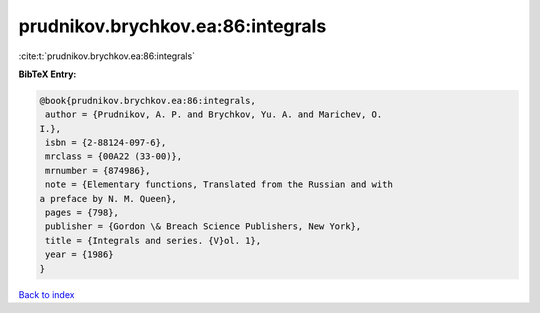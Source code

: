 prudnikov.brychkov.ea:86:integrals
==================================

:cite:t:`prudnikov.brychkov.ea:86:integrals`

**BibTeX Entry:**

.. code-block:: bibtex

   @book{prudnikov.brychkov.ea:86:integrals,
    author = {Prudnikov, A. P. and Brychkov, Yu. A. and Marichev, O.
   I.},
    isbn = {2-88124-097-6},
    mrclass = {00A22 (33-00)},
    mrnumber = {874986},
    note = {Elementary functions, Translated from the Russian and with
   a preface by N. M. Queen},
    pages = {798},
    publisher = {Gordon \& Breach Science Publishers, New York},
    title = {Integrals and series. {V}ol. 1},
    year = {1986}
   }

`Back to index <../By-Cite-Keys.html>`__
